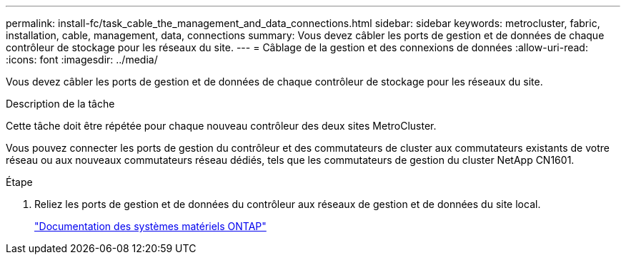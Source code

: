 ---
permalink: install-fc/task_cable_the_management_and_data_connections.html 
sidebar: sidebar 
keywords: metrocluster, fabric, installation, cable, management, data, connections 
summary: Vous devez câbler les ports de gestion et de données de chaque contrôleur de stockage pour les réseaux du site. 
---
= Câblage de la gestion et des connexions de données
:allow-uri-read: 
:icons: font
:imagesdir: ../media/


[role="lead"]
Vous devez câbler les ports de gestion et de données de chaque contrôleur de stockage pour les réseaux du site.

.Description de la tâche
Cette tâche doit être répétée pour chaque nouveau contrôleur des deux sites MetroCluster.

Vous pouvez connecter les ports de gestion du contrôleur et des commutateurs de cluster aux commutateurs existants de votre réseau ou aux nouveaux commutateurs réseau dédiés, tels que les commutateurs de gestion du cluster NetApp CN1601.

.Étape
. Reliez les ports de gestion et de données du contrôleur aux réseaux de gestion et de données du site local.
+
https://docs.netapp.com/platstor/index.jsp["Documentation des systèmes matériels ONTAP"^]


